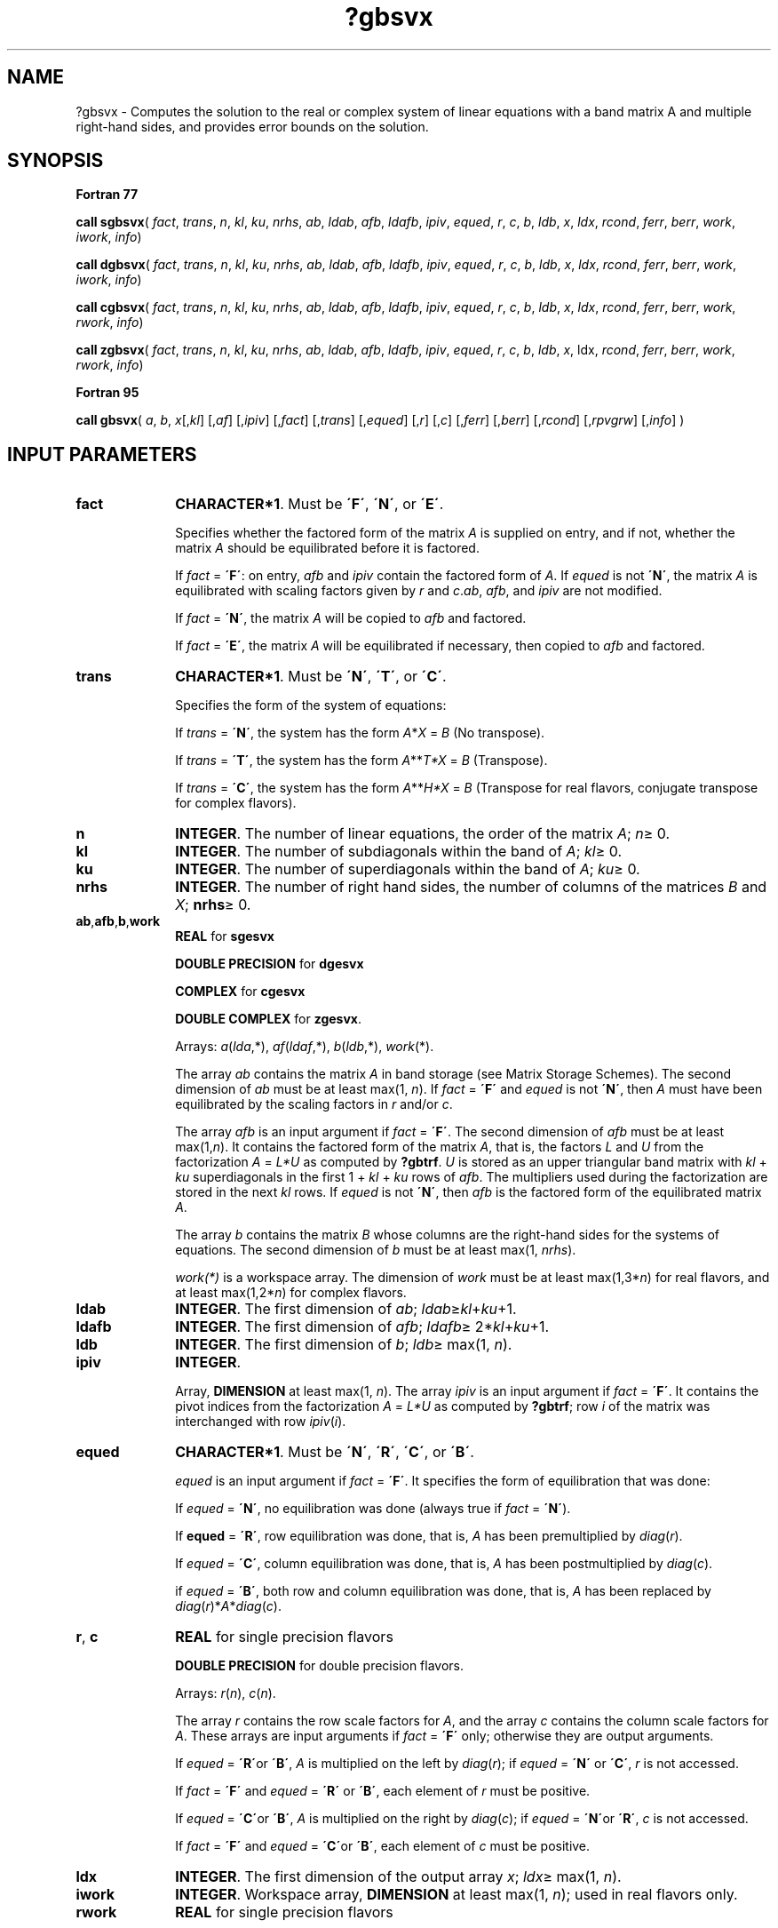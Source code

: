.\" Copyright (c) 2002 \- 2008 Intel Corporation
.\" All rights reserved.
.\"
.TH ?gbsvx 3 "Intel Corporation" "Copyright(C) 2002 \- 2008" "Intel(R) Math Kernel Library"
.SH NAME
?gbsvx \- Computes the solution to the real or complex system of linear equations with a band matrix A and multiple right-hand sides, and provides error bounds on the solution.
.SH SYNOPSIS
.PP
.B Fortran 77
.PP
\fBcall sgbsvx\fR( \fIfact\fR, \fItrans\fR, \fIn\fR, \fIkl\fR, \fIku\fR, \fInrhs\fR, \fIab\fR, \fIldab\fR, \fIafb\fR, \fIldafb\fR, \fIipiv\fR, \fIequed\fR, \fIr\fR, \fIc\fR, \fIb\fR, \fIldb\fR, \fIx\fR, \fIldx\fR, \fIrcond\fR, \fIferr\fR, \fIberr\fR, \fIwork\fR, \fIiwork\fR, \fIinfo\fR)
.PP
\fBcall dgbsvx\fR( \fIfact\fR, \fItrans\fR, \fIn\fR, \fIkl\fR, \fIku\fR, \fInrhs\fR, \fIab\fR, \fIldab\fR, \fIafb\fR, \fIldafb\fR, \fIipiv\fR, \fIequed\fR, \fIr\fR, \fIc\fR, \fIb\fR, \fIldb\fR, \fIx\fR, \fIldx\fR, \fIrcond\fR, \fIferr\fR, \fIberr\fR, \fIwork\fR, \fIiwork\fR, \fIinfo\fR)
.PP
\fBcall cgbsvx\fR( \fIfact\fR, \fItrans\fR, \fIn\fR, \fIkl\fR, \fIku\fR, \fInrhs\fR, \fIab\fR, \fIldab\fR, \fIafb\fR, \fIldafb\fR, \fIipiv\fR, \fIequed\fR, \fIr\fR, \fIc\fR, \fIb\fR, \fIldb\fR, \fIx\fR, \fIldx\fR, \fIrcond\fR, \fIferr\fR, \fIberr\fR, \fIwork\fR, \fIrwork\fR, \fIinfo\fR)
.PP
\fBcall zgbsvx\fR( \fIfact\fR, \fItrans\fR, \fIn\fR, \fIkl\fR, \fIku\fR, \fInrhs\fR, \fIab\fR, \fIldab\fR, \fIafb\fR, \fIldafb\fR, \fIipiv\fR, \fIequed\fR, \fIr\fR, \fIc\fR, \fIb\fR, \fIldb\fR, \fIx\fR, ldx, \fIrcond\fR, \fIferr\fR, \fIberr\fR, \fIwork\fR, \fIrwork\fR, \fIinfo\fR)
.PP
.B Fortran 95
.PP
\fBcall gbsvx\fR( \fIa\fR, \fIb\fR, \fIx\fR[,\fIkl\fR] [,\fIaf\fR] [,\fIipiv\fR] [,\fIfact\fR] [,\fItrans\fR] [,\fIequed\fR] [,\fIr\fR] [,\fIc\fR] [,\fIferr\fR] [,\fIberr\fR] [,\fIrcond\fR] [,\fIrpvgrw\fR] [,\fIinfo\fR] )
.SH INPUT PARAMETERS

.TP 10
\fBfact\fR
.NL
\fBCHARACTER*1\fR. Must be \fB\'F\'\fR, \fB\'N\'\fR, or \fB\'E\'\fR.
.IP
Specifies whether the factored form of the matrix \fIA\fR is supplied on entry, and if not, whether the matrix \fIA\fR should be equilibrated before it is factored.
.IP
If \fIfact\fR = \fB\'F\'\fR:  on entry, \fIafb\fR and \fIipiv\fR contain the factored form of \fIA\fR. If \fIequed\fR is not \fB\'N\'\fR, the matrix \fIA\fR is equilibrated with scaling factors given by \fIr\fR and \fIc\fR.\fIab\fR, \fIafb\fR, and \fIipiv\fR are not modified.
.IP
If \fIfact\fR = \fB\'N\'\fR, the matrix \fIA\fR will be copied to \fIafb\fR and factored.
.IP
If \fIfact\fR = \fB\'E\'\fR, the matrix \fIA\fR will be equilibrated if necessary, then copied to \fIafb\fR and factored.
.TP 10
\fBtrans\fR
.NL
\fBCHARACTER*1\fR. Must be \fB\'N\'\fR, \fB\'T\'\fR, or \fB\'C\'\fR.
.IP
Specifies the form of the system of equations:
.IP
If \fItrans\fR = \fB\'N\'\fR, the system has the form \fIA\fR*\fIX\fR = \fIB\fR (No transpose).
.IP
If \fItrans\fR = \fB\'T\'\fR, the system has the form \fIA\fR**\fIT\fR\fI*X\fR = \fIB\fR (Transpose).
.IP
If \fItrans\fR = \fB\'C\'\fR, the system has the form \fIA\fR**\fIH\fR\fI*X\fR = \fIB\fR (Transpose for real flavors, conjugate transpose for complex flavors).
.TP 10
\fBn\fR
.NL
\fBINTEGER\fR. The number of linear equations,  the order of the matrix \fIA\fR; \fIn\fR\(>= 0.
.TP 10
\fBkl\fR
.NL
\fBINTEGER\fR.  The number of subdiagonals within the band of \fIA\fR; \fIkl\fR\(>= 0.
.TP 10
\fBku\fR
.NL
\fBINTEGER\fR.  The number of superdiagonals within the band of \fIA\fR; \fIku\fR\(>= 0.
.TP 10
\fBnrhs\fR
.NL
\fBINTEGER\fR. The number of right hand sides, the number of columns of the matrices \fIB\fR and \fIX\fR; \fBnrhs\fR\(>= 0.
.TP 10
\fBab\fR,\fBafb\fR,\fBb\fR,\fBwork\fR
.NL
\fBREAL\fR for \fBsgesvx\fR
.IP
\fBDOUBLE PRECISION\fR for \fBdgesvx\fR
.IP
\fBCOMPLEX\fR for \fBcgesvx\fR
.IP
\fBDOUBLE COMPLEX\fR for \fBzgesvx\fR.
.IP
Arrays: \fIa\fR(\fIlda\fR,*),\fI af\fR(\fIldaf\fR,*), \fIb\fR(\fIldb\fR,*), \fIwork\fR(*).
.IP
The array \fIab\fR contains the matrix \fIA\fR in band storage (see Matrix Storage Schemes). The second dimension of \fIab\fR must be at least max(1, \fIn\fR). If \fIfact\fR = \fB\'F\'\fR and \fIequed\fR is not \fB\'N\'\fR, then \fIA\fR must have been equilibrated by the scaling factors in \fIr\fR and/or \fIc\fR.
.IP
The array \fIafb\fR is an input argument if \fIfact\fR = \fB\'F\'\fR. The second dimension of \fIafb\fR must be at least max(1,\fIn\fR). It contains the factored form of the matrix \fIA\fR, that is, the factors \fIL\fR and \fIU\fR from the factorization \fIA\fR = \fIL*U\fR as computed by \fB?gbtrf\fR. \fIU\fR is stored as an upper triangular band matrix with \fIkl\fR + \fIku\fR superdiagonals  in the first 1 + \fIkl\fR + \fIku\fR rows of \fIafb\fR. The multipliers used during the factorization are stored in the next \fIkl\fR rows. If \fIequed\fR is not \fB\'N\'\fR, then \fIafb\fR is the factored form of the equilibrated matrix \fIA\fR.
.IP
The array \fIb\fR contains the matrix \fIB\fR whose columns are the right-hand sides for the systems of equations. The second dimension of \fIb\fR must be at least max(1, \fInrhs\fR).
.IP
\fIwork(*)\fR is a workspace array. The dimension of \fIwork\fR must be at least max(1,3*\fIn\fR) for real flavors, and at least max(1,2*\fIn\fR) for complex flavors.
.TP 10
\fBldab\fR
.NL
\fBINTEGER\fR.  The first dimension of \fIab\fR; \fIldab\fR\(>=\fIkl\fR+\fIku\fR+1.
.TP 10
\fBldafb\fR
.NL
\fBINTEGER\fR.  The first dimension of \fIafb\fR; \fIldafb\fR\(>= 2*\fIkl\fR+\fIku\fR+1.
.TP 10
\fBldb\fR
.NL
\fBINTEGER\fR.  The first dimension of \fIb\fR; \fIldb\fR\(>= max(1, \fIn\fR).
.TP 10
\fBipiv\fR
.NL
\fBINTEGER\fR.
.IP
Array, \fBDIMENSION\fR at least max(1, \fIn\fR). The array \fIipiv\fR is an input argument if \fIfact\fR = \fB\'F\'\fR. It contains  the pivot indices from the factorization \fIA\fR = \fIL*U\fR as computed by \fB?gbtrf\fR;  row \fIi\fR of the matrix was interchanged with row \fIipiv\fR(\fIi\fR).
.TP 10
\fBequed\fR
.NL
\fBCHARACTER*1\fR. Must be \fB\'N\'\fR, \fB\'R\'\fR, \fB\'C\'\fR, or \fB\'B\'\fR.\fI\fR
.IP
\fIequed\fR is an input argument if \fIfact\fR = \fB\'F\'\fR. It specifies the form of equilibration that was done: 
.IP
If \fIequed\fR = \fB\'N\'\fR, no equilibration was done (always true if \fIfact\fR = \fB\'N\'\fR). 
.IP
If \fBequed\fR = \fB\'R\'\fR, row equilibration was done, that is, \fIA\fR has been premultiplied by \fIdiag\fR(\fIr\fR).
.IP
If \fIequed\fR = \fB\'C\'\fR, column equilibration was done, that is, \fIA\fR has been postmultiplied by \fIdiag\fR(\fIc\fR). 
.IP
if \fIequed\fR = \fB\'B\'\fR, both row and column equilibration was done, that is, \fIA\fR has been replaced by \fIdiag\fR(\fIr\fR)*\fIA\fR*\fIdiag\fR(\fIc\fR).
.TP 10
\fBr\fR, \fBc\fR
.NL
\fBREAL\fR for single precision flavors
.IP
\fBDOUBLE PRECISION\fR for double precision flavors. 
.IP
Arrays: \fIr\fR(\fIn\fR), \fIc\fR(\fIn\fR). 
.IP
The array \fIr\fR contains the row scale factors for \fIA\fR, and the array \fIc\fR contains the column scale factors for \fIA\fR. These arrays are input arguments if \fIfact\fR = \fB\'F\'\fR only; otherwise they are output arguments. 
.IP
If \fIequed\fR = \fB\'R\'\fRor \fB\'B\'\fR, \fIA\fR is multiplied on the left by \fIdiag\fR(\fIr\fR); if \fIequed\fR = \fB\'N\'\fR or \fB\'C\'\fR, \fIr\fR is not accessed.   
.IP
If \fIfact\fR = \fB\'F\'\fR and \fIequed\fR = \fB\'R\'\fR or \fB\'B\'\fR, each element of \fIr\fR must be positive.
.IP
If \fIequed\fR = \fB\'C\'\fRor \fB\'B\'\fR, \fIA\fR is multiplied on the right by \fIdiag\fR(\fIc\fR); if \fIequed\fR = \fB\'N\'\fRor \fB\'R\'\fR, \fIc\fR is not accessed. 
.IP
If \fIfact\fR = \fB\'F\'\fR and \fIequed\fR = \fB\'C\'\fRor \fB\'B\'\fR, each element of \fIc\fR must be positive.
.TP 10
\fBldx\fR
.NL
\fBINTEGER\fR.  The first dimension of the output array \fIx\fR; \fIldx\fR\(>= max(1, \fIn\fR).
.TP 10
\fBiwork\fR
.NL
\fBINTEGER\fR.  Workspace array, \fBDIMENSION\fR at least max(1, \fIn\fR); used in real flavors only. 
.TP 10
\fBrwork\fR
.NL
\fBREAL\fR for single precision flavors
.IP
\fBDOUBLE PRECISION\fR for double precision flavors. 
.IP
Workspace array, \fBDIMENSION\fR at least max(1, \fIn\fR); used in complex flavors only. 
.SH OUTPUT PARAMETERS

.TP 10
\fBx\fR
.NL
\fBREAL\fR for \fBsgbsvx\fR
.IP
\fBDOUBLE PRECISION\fR for \fBdgbsvx\fR
.IP
\fBCOMPLEX\fR for \fBcgbsvx\fR
.IP
\fBDOUBLE COMPLEX\fR for \fBzgbsvx\fR.
.IP
Array, \fBDIMENSION\fR(\fIldx\fR,*).
.IP
If \fIinfo\fR = 0 or \fIinfo\fR = \fIn\fR+1, the array \fIx\fR contains the solution matrix \fIX\fR to the \fIoriginal\fRsystem of equations.  Note that \fIA\fR and \fIB\fR are modified on exit if \fIequed\fR\(!=\fB\'N\'\fR, and the solution to the 
.IP
The second dimension of \fIx\fR must be at least max(1,\fInrhs\fR).
.TP 10
\fBab\fR
.NL
Array \fIab\fR is not modified on exit if \fIfact\fR = \fB\'F\'\fR or \fB\'N\'\fR, or if \fIfact\fR = \fB\'E\'\fR and \fIequed\fR = \fB\'N\'\fR.
.IP
If \fIequed\fR\(!=\fB\'N\'\fR, \fIA\fR is scaled on exit as follows:
.IP
\fIequed\fR = \fB\'R\'\fR:   \fIA\fR = \fIdiag\fR(\fIr\fR)*\fIA\fR
.IP
\fIequed\fR = \fB\'C\'\fR: \fIA\fR = \fIA\fR*\fIdiag\fR(\fIc\fR)
.IP
\fIequed\fR = \fB\'B\'\fR:   \fIA\fR = \fIdiag\fR(\fIr\fR)*\fIA\fR*\fIdiag\fR(\fIc\fR).
.TP 10
\fBafb\fR
.NL
If \fIfact\fR = \fB\'N\'\fR or \fB\'E\'\fR, then \fIafb\fR is an output argument  and on exit returns  details of the \fILU\fR factorization of the original matrix \fIA \fR(if \fIfact\fR = \fB\'N\'\fR) or of the equilibrated matrix \fIA\fR (if \fIfact\fR = \fB\'E\'\fR). See the description of \fIab\fR for the form of the equilibrated matrix.
.TP 10
\fBb\fR
.NL
Overwritten by \fIdiag\fR(\fIr\fR)*\fIb\fR if \fItrans\fR = \fB\'N\'\fR and \fIequed\fR = \fB\'R\'\fR or \fB\'B\'\fR; 
.IP
overwritten by \fIdiag\fR(\fIc\fR)*\fIb\fR  if \fItrans\fR = \fB\'T\'\fR or \fB\'C\'\fR and \fIequed\fR = \fB\'C\'\fR or \fB\'B\'\fR;
.IP
not changed  if  \fIequed\fR = \fB\'N\'\fR.
.TP 10
\fBr\fR, \fBc\fR
.NL
These arrays are output arguments if \fIfact\fR\(!=\fB\'F\'\fR. See the description of \fIr\fR, \fIc\fR in \fIInput Arguments\fRsection.
.TP 10
\fBrcond\fR
.NL
\fBREAL\fR for single precision flavors
.IP
\fBDOUBLE PRECISION\fR for double precision flavors. 
.IP
An estimate of the reciprocal condition number of the matrix \fIA\fR after equilibration (if done).
.IP
If \fIrcond\fR is less than the machine precision (in particular, if \fIrcond\fR =0), the matrix is singular to working precision.  This condition is indicated by a return code of \fIinfo\fR>0.
.TP 10
\fBferr\fR
.NL
\fBREAL\fR for single precision flavors
.IP
\fBDOUBLE PRECISION\fR for double precision flavors.
.IP
Array, \fBDIMENSION\fR at least max(1, \fInrhs\fR). Contains the estimated forward error bound for each solution vector \fIx\fR(\fIj\fR) (the \fIj\fR-th column of the solution matrix \fIX\fR).   If \fIxtrue\fR is the true solution corresponding to \fIx\fR(\fIj\fR), \fIferr\fR(\fIj\fR)  is an estimated upper bound for the magnitude of the largest element in (\fIx\fR(\fIj\fR) - \fIxtrue\fR) divided by the magnitude of the largest element in \fIx\fR(\fIj\fR). The estimate is as reliable as the estimate for \fBrcond\fR, and is almost always a slight overestimate of the true error.
.TP 10
\fBberr\fR
.NL
\fBREAL\fR for single precision flavors
.IP
\fBDOUBLE PRECISION\fR for double precision flavors.
.IP
Array, \fBDIMENSION\fR at least max(1, \fInrhs\fR). Contains the component-wise relative backward error for each solution vector \fIx\fR(\fIj\fR), that is, the smallest relative chnage in any element of \fIA\fR or \fIB\fR that makes \fIx\fR(\fIj\fR) an exact solution.
.TP 10
\fBipiv\fR
.NL
If \fIfact\fR = \fB\'N\'\fR or \fB\'E\'\fR, then \fIipiv\fR is an output argument  and on exit contains the pivot indices from the factorization \fIA\fR =  \fIL*U\fR of the original matrix \fIA\fR (if \fIfact\fR = \fB\'N\'\fR) or of the equilibrated matrix \fIA\fR (if \fIfact\fR = \fB\'E\'\fR).
.TP 10
\fBequed\fR
.NL
If \fIfact\fR\(!=\fB\'F\'\fR , then \fIequed\fR is an output argument. It specifies the form of equilibration that was done (see the description of \fIequed\fR in \fIInput Arguments\fRsection).
.TP 10
\fBwork\fR, \fBrwork\fR
.NL
On exit, \fIwork\fR(1) for real flavors, or \fIrwork\fR(1) for complex flavors, contains the reciprocal pivot growth factor norm(\fIA\fR)/norm(\fIU\fR). The "max absolute element" norm is used. If \fIwork\fR(1) for real flavors, or \fIrwork\fR(1) for complex flavors is much less than 1, then the stability of the \fILU\fR factorization of the (equilibrated) matrix \fIA\fR could be poor. This also means that the solution \fIx\fR, condition estimator \fIrcond\fR, and forward error bound \fIferr\fR could be unreliable. If factorization fails with 0 < \fIinfo\fR\(<=\fIn\fR, then \fIwork\fR(1) for real flavors, or \fIrwork\fR(1) for complex flavors contains the reciprocal pivot growth factor for the leading \fIinfo\fR columns of \fIA\fR.
.TP 10
\fBinfo\fR
.NL
\fBINTEGER\fR. If \fIinfo\fR = 0, the execution is successful.
.IP
If \fIinfo\fR = \fI-i\fR, the \fIi\fR-th parameter had an illegal value.
.IP
If \fIinfo\fR = \fIi\fR, and \fIi\fR\(<=\fIn\fR, then \fIU\fR(\fIi\fR, \fIi\fR) is exactly zero. The factorization has been completed, but the factor \fIU\fR is exactly singular, so the solution  and error bounds could not be computed; \fIrcond\fR = 0 is returned. If \fIinfo\fR = \fIi\fR, and \fIi\fR = \fIn\fR+1, then \fIU\fR is nonsingular, but \fIrcond\fR is less than machine precision, meaning that the matrix is singular to working precision. Nevertheless, the  solution and error bounds are computed because there are a number of situations where the  computed solution can be more accurate than the value of \fIrcond\fR would suggest.
.SH FORTRAN 95 INTERFACE NOTES
.PP
.PP
Routines in Fortran 95 interface have fewer arguments in the calling sequence than their Fortran 77  counterparts. For general conventions applied to skip redundant or reconstructible arguments, see Fortran 95  Interface Conventions.
.PP
Specific details for the routine \fBgbsvx\fR interface are as follows:
.TP 10
\fBa\fR
.NL
Stands for argument \fIab\fR in Fortan 77 interface. Holds the array \fIA\fR of size (\fIkl\fR+\fIku\fR+1,\fIn\fR).
.TP 10
\fBb\fR
.NL
Holds the matrix \fIB\fR of size (\fIn\fR,\fInrhs\fR).
.TP 10
\fBx\fR
.NL
Holds the matrix \fIX\fR of size (\fIn\fR,\fInrhs\fR).
.TP 10
\fBaf\fR
.NL
Stands for argument \fIab\fR in Fortan 77 interface. Holds the array \fIAF\fR of size (2*\fIkl\fR+\fIku\fR+1,\fIn\fR).
.TP 10
\fBipiv\fR
.NL
Holds the vector of length (\fIn\fR).
.TP 10
\fBr\fR
.NL
Holds the vector of length (\fIn\fR). Default value for each element is \fIr\fR(\fBi\fR) = 1.0\(ulWP.
.TP 10
\fBc\fR
.NL
Holds the vector of length (\fIn\fR). Default value for each element is \fIc\fR(\fIi\fR) =  1.0\(ulWP.
.TP 10
\fBferr\fR
.NL
Holds the vector of length (\fInrhs\fR).
.TP 10
\fBberr\fR
.NL
Holds the vector of length (\fInrhs\fR).
.TP 10
\fBtrans\fR
.NL
Must be \fB\'N\'\fR, \fB\'C\'\fR, or \fB\'T\'\fR. The default value is \fB\'N\'\fR.
.TP 10
\fBequed\fR
.NL
Must be \fB\'N\'\fR, \fB\'B\'\fR, \fB\'C\'\fR, or \fB\'R\'\fR. The default value is \fB\'N\'\fR.
.TP 10
\fBfact\fR
.NL
Must be \fB\'N\'\fR, \fB\'E\'\fR, or \fB\'F\'\fR. The default value is \fB\'N\'\fR. If \fIfact\fR = \fB\'F\'\fR, then both arguments \fIaf\fR and \fIipiv\fR must be present; otherwise, an error is returned.
.TP 10
\fBrpvgrw\fR
.NL
Real value that contains the reciprocal pivot growth factor norm(\fIA\fR)/norm(\fIU\fR).
.TP 10
\fBkl\fR
.NL
If omitted, assumed \fIkl\fR = \fIku\fR.
.TP 10
\fBku\fR
.NL
Restored as \fIku\fR = \fIlda\fR-\fIkl\fR-1.
